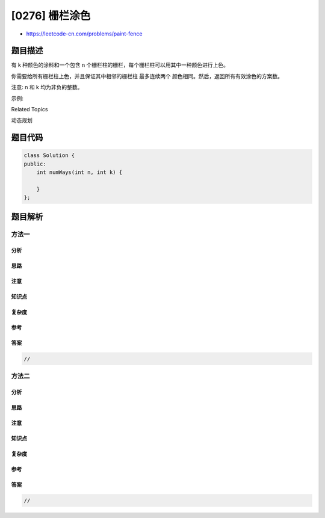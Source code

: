 [0276] 栅栏涂色
===============

-  https://leetcode-cn.com/problems/paint-fence

题目描述
--------

.. raw:: html

   <p>

有 k 种颜色的涂料和一个包含 n
个栅栏柱的栅栏，每个栅栏柱可以用其中一种颜色进行上色。

.. raw:: html

   </p>

.. raw:: html

   <p>

你需要给所有栅栏柱上色，并且保证其中相邻的栅栏柱
最多连续两个 颜色相同。然后，返回所有有效涂色的方案数。

.. raw:: html

   </p>

.. raw:: html

   <p>

注意: n 和 k 均为非负的整数。

.. raw:: html

   </p>

.. raw:: html

   <p>

示例:

.. raw:: html

   </p>

.. raw:: html

   <pre><strong>输入:</strong> n = 3，k = 2
   <strong>输出:</strong> 6
   <strong>解析: </strong>用<strong> </strong>c1 表示颜色 1，c2 表示颜色 2，所有可能的涂色方案有:

   &nbsp;           柱 1    柱 2   柱 3     
    -----      -----  -----  -----       
      1         c1     c1     c2 
   &nbsp;  2         c1     c2     c1 
   &nbsp;  3         c1     c2     c2 
   &nbsp;  4         c2     c1     c1&nbsp; 
      5         c2     c1     c2
   &nbsp;  6         c2     c2     c1
   </pre>

.. raw:: html

   <div>

.. raw:: html

   <div>

Related Topics

.. raw:: html

   </div>

.. raw:: html

   <div>

.. raw:: html

   <li>

动态规划

.. raw:: html

   </li>

.. raw:: html

   </div>

.. raw:: html

   </div>

题目代码
--------

.. code:: cpp

    class Solution {
    public:
        int numWays(int n, int k) {

        }
    };

题目解析
--------

方法一
~~~~~~

分析
^^^^

思路
^^^^

注意
^^^^

知识点
^^^^^^

复杂度
^^^^^^

参考
^^^^

答案
^^^^

.. code:: cpp

    //

方法二
~~~~~~

分析
^^^^

思路
^^^^

注意
^^^^

知识点
^^^^^^

复杂度
^^^^^^

参考
^^^^

答案
^^^^

.. code:: cpp

    //
